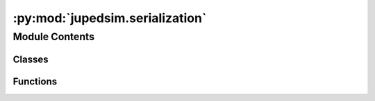 :py:mod:`jupedsim.serialization`
================================

.. py:module:: jupedsim.serialization

.. autoapi-nested-parse::

   Serialization/deserialization support

   In this file you will find interfaces and implementations to serialize and
   deserialize different forms of input / output commonly used.



Module Contents
---------------

Classes
~~~~~~~

.. autoapisummary::

   jupedsim.serialization.TrajectoryWriter
   jupedsim.serialization.JpsCoreStyleTrajectoryWriter



Functions
~~~~~~~~~

.. autoapisummary::

   jupedsim.serialization.parse_dlr_ad_hoc
   jupedsim.serialization.parse_wkt



.. py:class:: TrajectoryWriter


   Interface for trajectory serialization

   .. py:method:: begin_writing() -> None
      :abstractmethod:

      Begin writing trajectory data.

      This method is intended to handle all data writing that has to be done
      once before the trajectory data can be written. E.g. Meta information
      such as framerate etc...


   .. py:method:: write_iteration_state(simulation: jupedsim.native.simulation.Simulation) -> None
      :abstractmethod:

      Write trajectory data of one simulation iteration.

      This method is intended to handle serialization of the trajectory data
      of a single iteration.


   .. py:method:: end_writing() -> None
      :abstractmethod:

      End writing trajectory data.

      This method is intended to handle finalizing writing of trajectory
      data, e.g. write closing tags, or footer meta data.



.. py:class:: JpsCoreStyleTrajectoryWriter(output_file: pathlib.Path)


   Bases: :py:obj:`TrajectoryWriter`

   Writes jpscore / jpsvis compatible trajectory files w.o. a referenced geometry.

   This implementation tracks the number of calls to 'write_iteration_state'
   and inserts the appropriate frame number, to write a useful file header the
   fps the data is written in needs to be supplied on construction

   .. py:method:: begin_writing(fps: float) -> None

      Writes trajectory file header information

      Parameters
      ----------
      fps: float
          fps of the data to be written

      Raises
      ------
      IOError
          Opens the output file with pathlib.Path.open(). Any exception passed on.


   .. py:method:: write_iteration_state(simulation: jupedsim.native.simulation.Simulation) -> None

      Writes trajectory information for a single iteration.

      Parameters
      ----------
      simulation : jupedsim.Simulation
          The simulation object to get the trajectory data from

      Raises
      ------
      TrajectoryWriter.Exception
          Will be raised if the output file is not yet opened, i.e.
          'being_writing' has not been called yet.



   .. py:method:: end_writing() -> None

      End writing trajectory information

      Will close the file handle and end writing.



.. py:exception:: ParseException


   Bases: :py:obj:`Exception`

   Common base class for all non-exit exceptions.


.. py:function:: parse_dlr_ad_hoc(input: str) -> shapely.GeometryCollection

   This function parses data from an ad-hoc file format as it was used by the DLR to
   specify accessible areas, E.g:
       Lane :J1_w0_0
       98.5
       5
       98.5
       -5
       101.5
       -1.5
       101.5
       1.5
       Lane :J2_w0_0
       198.5
       1.5
       198.5
       -1.5
       201.5
       -5
       201.5
       5
   Identifiers are followed by x and y coordinates, each specifying a polygon.

   Parameters
   ----------
   input : str
       text in the above mentioned format

   Returns
   -------
   shapely.GeometryCollection that only contains polygons


.. py:function:: parse_wkt(input: str) -> shapely.GeometryCollection

   Creates a Geometry collection from a WKT collection

   Parameters
   ----------
   input : str
       text containing one WKT GEOMETRYCOLLECTION

   Raises
   ------
   ParseException will be raised on any errors parsing the input

   Returns
   -------
   A shapely.GeometryCollection that only contains polygons


